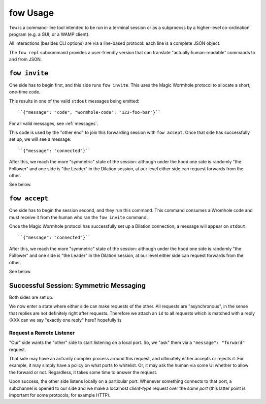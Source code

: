 fow Usage
=========

``fow`` is a command-line tool intended to be run in a terminal session or as a subproecss by a higher-level co-ordination program (e.g. a GUI, or a WAMP client).

All interactions (besides CLI options) are via a line-based protocol: each line is a complete JSON object.

The ``fow repl`` subcommand provides a user-friendly version that can translate "actually human-readable" commands to and from JSON.

``fow invite``
--------------

One side has to begin first, and this side runs ``fow invite``.
This uses the Magic Wormhole protocol to allocate a short, one-time code.

This results in one of the valid ``stdout`` messages being emitted::

    ``{"message": "code", "wormhole-code": "123-foo-bar"}``

For all valid messages, see :ref:`messages`.

This code is used by the "other end" to join this forwarding session with ``fow accept``.
Once that side has successfully set up, we will see a message::

    ``{"message": "connected"}``

After this, we reach the more "symmetric" state of the session: although under the hood one side is randomly "the Follower" and one side is "the Leader" in the Dilation session, at our level either side can request forwards from the other.

See below.


``fow accept``
--------------

One side has to begin the session second, and they run this command.
This command consumes a Wromhole code and must receive it from the human who ran the ``fow invite`` command.

Once the Magic Wormhole protocol has successfully set up a Dilation connection, a message will appear on ``stdout``::

    ``{"message": "connected"}``

After this, we reach the more "symmetric" state of the session: although under the hood one side is randomly "the Follower" and one side is "the Leader" in the Dilation session, at our level either side can request forwards from the other.

See below.


Successful Session: Symmetric Messaging
---------------------------------------

Both sides are set up.

We now enter a state where either side can make requests of the other.
All requests are "asynchronous", in the sense that replies are not definitely right after requests.
Therefore we attach an ``id`` to all requests which is matched with a reply
(XXX can we say "exactly one reply" here? hopefully!)s


Request a Remote Listener
~~~~~~~~~~~~~~~~~~~~~~~~~

"Our" side wants the "other" side to start listening on a local port.
So, we "ask" them via a ``"message": "forward"`` request.

That side may have an aritrarily complex process around this request, and ultimately either accepts or rejects it.
For example, it may simply have a policy on what ports to whitelist.
Or, it may ask the human via some UI whether to allow the forward or not.
Regardless, it takes some time to answer the request.

Upon success, the other side listens locally on a particular port.
Whenever something connects to that port, a subchannel is opened to our side and we make a localhost *client-type* request over the *same port* (this latter point is important for some protocols, for example HTTP).
